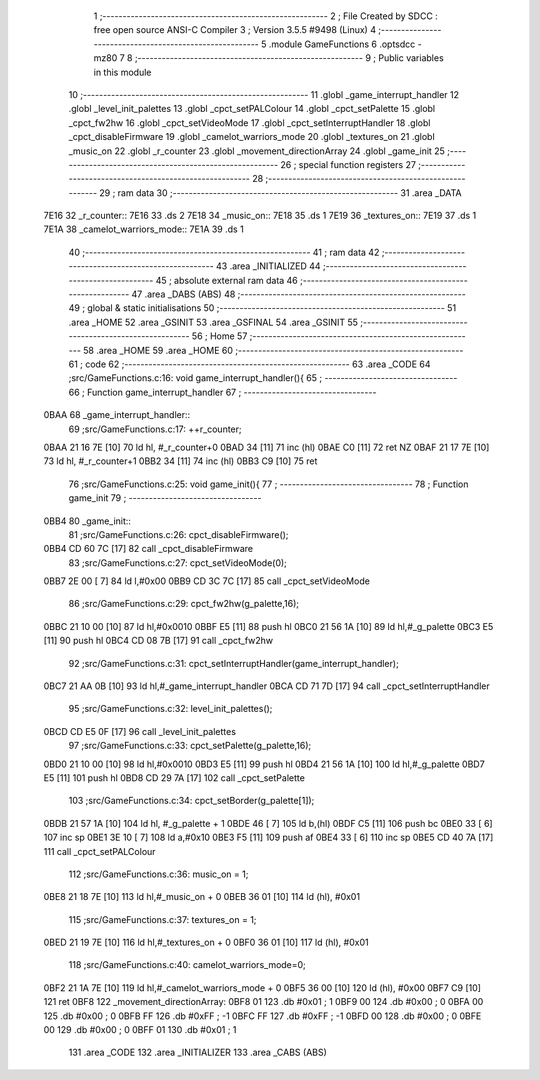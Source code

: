                               1 ;--------------------------------------------------------
                              2 ; File Created by SDCC : free open source ANSI-C Compiler
                              3 ; Version 3.5.5 #9498 (Linux)
                              4 ;--------------------------------------------------------
                              5 	.module GameFunctions
                              6 	.optsdcc -mz80
                              7 	
                              8 ;--------------------------------------------------------
                              9 ; Public variables in this module
                             10 ;--------------------------------------------------------
                             11 	.globl _game_interrupt_handler
                             12 	.globl _level_init_palettes
                             13 	.globl _cpct_setPALColour
                             14 	.globl _cpct_setPalette
                             15 	.globl _cpct_fw2hw
                             16 	.globl _cpct_setVideoMode
                             17 	.globl _cpct_setInterruptHandler
                             18 	.globl _cpct_disableFirmware
                             19 	.globl _camelot_warriors_mode
                             20 	.globl _textures_on
                             21 	.globl _music_on
                             22 	.globl _r_counter
                             23 	.globl _movement_directionArray
                             24 	.globl _game_init
                             25 ;--------------------------------------------------------
                             26 ; special function registers
                             27 ;--------------------------------------------------------
                             28 ;--------------------------------------------------------
                             29 ; ram data
                             30 ;--------------------------------------------------------
                             31 	.area _DATA
   7E16                      32 _r_counter::
   7E16                      33 	.ds 2
   7E18                      34 _music_on::
   7E18                      35 	.ds 1
   7E19                      36 _textures_on::
   7E19                      37 	.ds 1
   7E1A                      38 _camelot_warriors_mode::
   7E1A                      39 	.ds 1
                             40 ;--------------------------------------------------------
                             41 ; ram data
                             42 ;--------------------------------------------------------
                             43 	.area _INITIALIZED
                             44 ;--------------------------------------------------------
                             45 ; absolute external ram data
                             46 ;--------------------------------------------------------
                             47 	.area _DABS (ABS)
                             48 ;--------------------------------------------------------
                             49 ; global & static initialisations
                             50 ;--------------------------------------------------------
                             51 	.area _HOME
                             52 	.area _GSINIT
                             53 	.area _GSFINAL
                             54 	.area _GSINIT
                             55 ;--------------------------------------------------------
                             56 ; Home
                             57 ;--------------------------------------------------------
                             58 	.area _HOME
                             59 	.area _HOME
                             60 ;--------------------------------------------------------
                             61 ; code
                             62 ;--------------------------------------------------------
                             63 	.area _CODE
                             64 ;src/GameFunctions.c:16: void game_interrupt_handler(){
                             65 ;	---------------------------------
                             66 ; Function game_interrupt_handler
                             67 ; ---------------------------------
   0BAA                      68 _game_interrupt_handler::
                             69 ;src/GameFunctions.c:17: ++r_counter;
   0BAA 21 16 7E      [10]   70 	ld	hl, #_r_counter+0
   0BAD 34            [11]   71 	inc	(hl)
   0BAE C0            [11]   72 	ret	NZ
   0BAF 21 17 7E      [10]   73 	ld	hl, #_r_counter+1
   0BB2 34            [11]   74 	inc	(hl)
   0BB3 C9            [10]   75 	ret
                             76 ;src/GameFunctions.c:25: void game_init(){
                             77 ;	---------------------------------
                             78 ; Function game_init
                             79 ; ---------------------------------
   0BB4                      80 _game_init::
                             81 ;src/GameFunctions.c:26: cpct_disableFirmware();
   0BB4 CD 60 7C      [17]   82 	call	_cpct_disableFirmware
                             83 ;src/GameFunctions.c:27: cpct_setVideoMode(0);
   0BB7 2E 00         [ 7]   84 	ld	l,#0x00
   0BB9 CD 3C 7C      [17]   85 	call	_cpct_setVideoMode
                             86 ;src/GameFunctions.c:29: cpct_fw2hw(g_palette,16);
   0BBC 21 10 00      [10]   87 	ld	hl,#0x0010
   0BBF E5            [11]   88 	push	hl
   0BC0 21 56 1A      [10]   89 	ld	hl,#_g_palette
   0BC3 E5            [11]   90 	push	hl
   0BC4 CD 08 7B      [17]   91 	call	_cpct_fw2hw
                             92 ;src/GameFunctions.c:31: cpct_setInterruptHandler(game_interrupt_handler);
   0BC7 21 AA 0B      [10]   93 	ld	hl,#_game_interrupt_handler
   0BCA CD 71 7D      [17]   94 	call	_cpct_setInterruptHandler
                             95 ;src/GameFunctions.c:32: level_init_palettes();
   0BCD CD E5 0F      [17]   96 	call	_level_init_palettes
                             97 ;src/GameFunctions.c:33: cpct_setPalette(g_palette,16);
   0BD0 21 10 00      [10]   98 	ld	hl,#0x0010
   0BD3 E5            [11]   99 	push	hl
   0BD4 21 56 1A      [10]  100 	ld	hl,#_g_palette
   0BD7 E5            [11]  101 	push	hl
   0BD8 CD 29 7A      [17]  102 	call	_cpct_setPalette
                            103 ;src/GameFunctions.c:34: cpct_setBorder(g_palette[1]);
   0BDB 21 57 1A      [10]  104 	ld	hl, #_g_palette + 1
   0BDE 46            [ 7]  105 	ld	b,(hl)
   0BDF C5            [11]  106 	push	bc
   0BE0 33            [ 6]  107 	inc	sp
   0BE1 3E 10         [ 7]  108 	ld	a,#0x10
   0BE3 F5            [11]  109 	push	af
   0BE4 33            [ 6]  110 	inc	sp
   0BE5 CD 40 7A      [17]  111 	call	_cpct_setPALColour
                            112 ;src/GameFunctions.c:36: music_on = 1;
   0BE8 21 18 7E      [10]  113 	ld	hl,#_music_on + 0
   0BEB 36 01         [10]  114 	ld	(hl), #0x01
                            115 ;src/GameFunctions.c:37: textures_on = 1;
   0BED 21 19 7E      [10]  116 	ld	hl,#_textures_on + 0
   0BF0 36 01         [10]  117 	ld	(hl), #0x01
                            118 ;src/GameFunctions.c:40: camelot_warriors_mode=0;
   0BF2 21 1A 7E      [10]  119 	ld	hl,#_camelot_warriors_mode + 0
   0BF5 36 00         [10]  120 	ld	(hl), #0x00
   0BF7 C9            [10]  121 	ret
   0BF8                     122 _movement_directionArray:
   0BF8 01                  123 	.db #0x01	;  1
   0BF9 00                  124 	.db #0x00	;  0
   0BFA 00                  125 	.db #0x00	;  0
   0BFB FF                  126 	.db #0xFF	; -1
   0BFC FF                  127 	.db #0xFF	; -1
   0BFD 00                  128 	.db #0x00	;  0
   0BFE 00                  129 	.db #0x00	;  0
   0BFF 01                  130 	.db #0x01	;  1
                            131 	.area _CODE
                            132 	.area _INITIALIZER
                            133 	.area _CABS (ABS)
